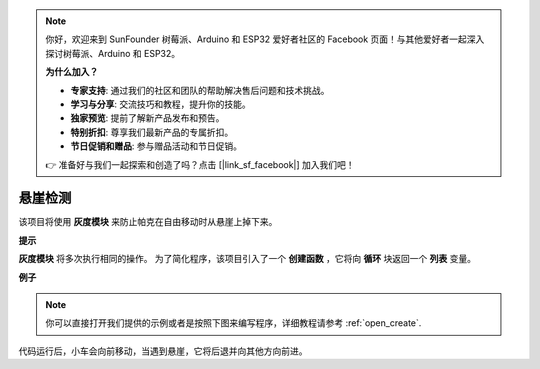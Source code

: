 .. note::

    你好，欢迎来到 SunFounder 树莓派、Arduino 和 ESP32 爱好者社区的 Facebook 页面！与其他爱好者一起深入探讨树莓派、Arduino 和 ESP32。

    **为什么加入？**

    - **专家支持**: 通过我们的社区和团队的帮助解决售后问题和技术挑战。
    - **学习与分享**: 交流技巧和教程，提升你的技能。
    - **独家预览**: 提前了解新产品发布和预告。
    - **特别折扣**: 尊享我们最新产品的专属折扣。
    - **节日促销和赠品**: 参与赠品活动和节日促销。

    👉 准备好与我们一起探索和创造了吗？点击 [|link_sf_facebook|] 加入我们吧！

悬崖检测
============================

该项目将使用 **灰度模块** 来防止帕克在自由移动时从悬崖上掉下来。 

**提示**

.. image:: img/sp210512_164544.png

**灰度模块** 将多次执行相同的操作。 为了简化程序，该项目引入了一个 **创建函数** ，它将向 **循环** 块返回一个 **列表** 变量。

**例子**

.. note::

  你可以直接打开我们提供的示例或者是按照下图来编写程序，详细教程请参考 :ref:`open_create`.


.. image:: img/sp210512_164755.png

.. image:: img/sp210512_164832.png

代码运行后，小车会向前移动，当遇到悬崖，它将后退并向其他方向前进。